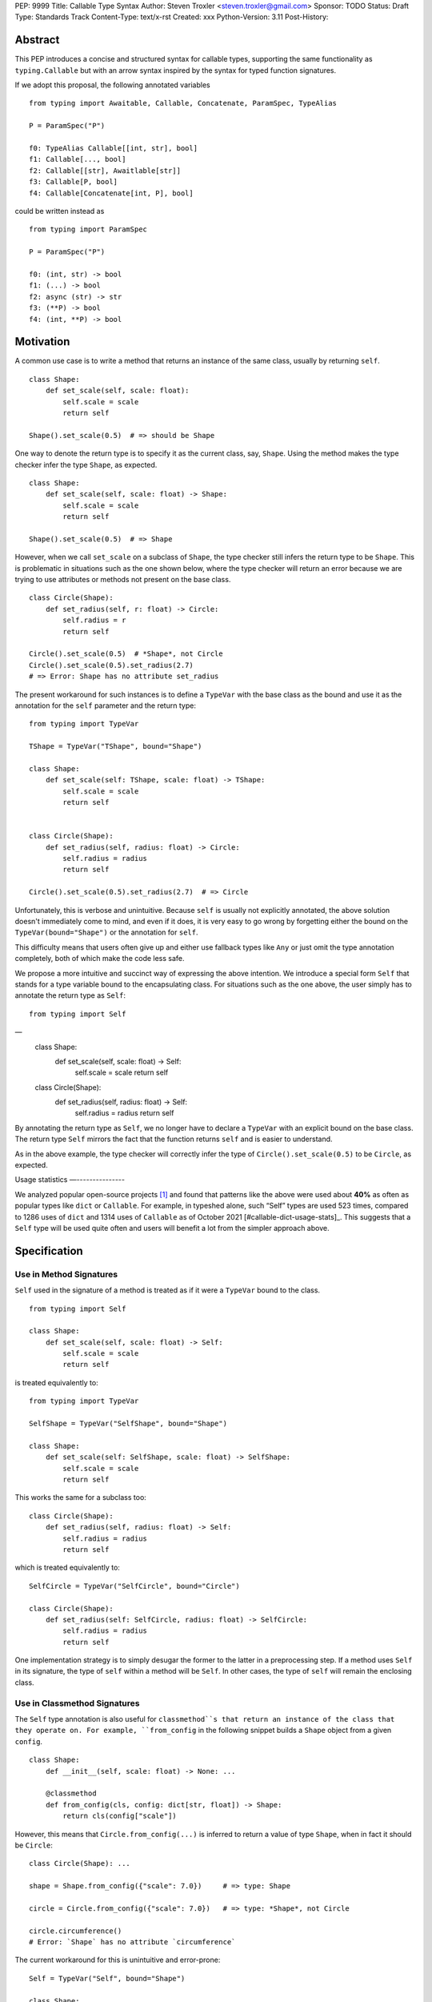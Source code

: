 PEP: 9999
Title: Callable Type Syntax
Author: Steven Troxler <steven.troxler@gmail.com>
Sponsor: TODO
Status: Draft
Type: Standards Track
Content-Type: text/x-rst
Created: xxx
Python-Version: 3.11
Post-History:

Abstract
========

This PEP introduces a concise and structured syntax for callable types, supporting the same functionality as ``typing.Callable`` but with an arrow syntax inspired by the syntax for typed function signatures.

If we adopt this proposal, the following annotated variables
::
  from typing import Awaitable, Callable, Concatenate, ParamSpec, TypeAlias

  P = ParamSpec("P")

  f0: TypeAlias Callable[[int, str], bool]
  f1: Callable[..., bool]
  f2: Callable[[str], Awaitlable[str]]
  f3: Callable[P, bool]
  f4: Callable[Concatenate[int, P], bool]


could be written instead as
::
  from typing import ParamSpec

  P = ParamSpec("P")

  f0: (int, str) -> bool
  f1: (...) -> bool
  f2: async (str) -> str
  f3: (**P) -> bool
  f4: (int, **P) -> bool

Motivation
==========

A common use case is to write a method that returns an instance of the same class, usually by returning ``self``.

::

    class Shape:
        def set_scale(self, scale: float):
            self.scale = scale
            return self

    Shape().set_scale(0.5)  # => should be Shape


One way to denote the return type is to specify it as the current class, say, ``Shape``. Using the method makes the type checker infer the type ``Shape``, as expected.

::

    class Shape:
        def set_scale(self, scale: float) -> Shape:
            self.scale = scale
            return self

    Shape().set_scale(0.5)  # => Shape


However, when we call ``set_scale`` on a subclass of ``Shape``, the type checker still infers the return type to be ``Shape``. This is problematic in situations such as the one shown below, where the type checker will return an error because we are trying to use attributes or methods not present on the base class.

::

    class Circle(Shape):
        def set_radius(self, r: float) -> Circle:
            self.radius = r
            return self

    Circle().set_scale(0.5)  # *Shape*, not Circle
    Circle().set_scale(0.5).set_radius(2.7)
    # => Error: Shape has no attribute set_radius


The present workaround for such instances is to define a ``TypeVar`` with the base class as the bound and use it as the annotation for the ``self`` parameter and the return type:

::

    from typing import TypeVar

    TShape = TypeVar("TShape", bound="Shape")

    class Shape:
        def set_scale(self: TShape, scale: float) -> TShape:
            self.scale = scale
            return self


    class Circle(Shape):
        def set_radius(self, radius: float) -> Circle:
            self.radius = radius
            return self

    Circle().set_scale(0.5).set_radius(2.7)  # => Circle

Unfortunately, this is verbose and unintuitive. Because ``self`` is usually not explicitly annotated, the above solution doesn't immediately come to mind, and even if it does, it is very easy to go wrong by forgetting either the bound on the ``TypeVar(bound="Shape")`` or the annotation for ``self``.

This difficulty means that users often give up and either use fallback types like ``Any`` or just omit the type annotation completely, both of which make the code less safe.

We propose a more intuitive and succinct way of expressing the above intention. We introduce a special form ``Self`` that stands for a type variable bound to the encapsulating class. For situations such as the one above, the user simply has to annotate the return type as ``Self``:

::

    from typing import Self
––
    class Shape:
        def set_scale(self, scale: float) -> Self:
            self.scale = scale
            return self


    class Circle(Shape):
        def set_radius(self, radius: float) -> Self:
            self.radius = radius
            return self

By annotating the return type as ``Self``, we no longer have to declare a ``TypeVar`` with an explicit bound on the base class. The return type ``Self`` mirrors the fact that the function returns ``self`` and is easier to understand.

As in the above example, the type checker will correctly infer the type of ``Circle().set_scale(0.5)`` to be ``Circle``, as expected.

Usage statistics
—---------------

We analyzed popular open-source projects [#self-type-usage-stats]_ and found that patterns like the above were used about **40%** as often as popular types like ``dict`` or ``Callable``. For example, in typeshed alone, such “Self” types are used 523 times, compared to 1286 uses of ``dict`` and 1314 uses of ``Callable`` as of October 2021 [#callable-dict-usage-stats]_. This suggests that a ``Self`` type will be used quite often and users will benefit a lot from the simpler approach above.

Specification
=============

Use in Method Signatures
------------------------

``Self`` used in the signature of a method is treated as if it were a ``TypeVar`` bound to the class.

::

    from typing import Self

    class Shape:
        def set_scale(self, scale: float) -> Self:
            self.scale = scale
            return self

is treated equivalently to:

::

    from typing import TypeVar

    SelfShape = TypeVar("SelfShape", bound="Shape")

    class Shape:
        def set_scale(self: SelfShape, scale: float) -> SelfShape:
            self.scale = scale
            return self

This works the same for a subclass too:

::

    class Circle(Shape):
        def set_radius(self, radius: float) -> Self:
            self.radius = radius
            return self

which is treated equivalently to:

::

    SelfCircle = TypeVar("SelfCircle", bound="Circle")

    class Circle(Shape):
        def set_radius(self: SelfCircle, radius: float) -> SelfCircle:
            self.radius = radius
            return self

One implementation strategy is to simply desugar the former to the latter in a preprocessing step. If a method uses ``Self`` in its signature, the type of ``self`` within a method will be ``Self``. In other cases, the type of ``self`` will remain the enclosing class.


Use in Classmethod Signatures
-----------------------------

The ``Self`` type annotation is also useful for ``classmethod``s that return an instance of the class that they operate on. For example, ``from_config`` in the following snippet builds a ``Shape`` object from a given ``config``.

::

    class Shape:
        def __init__(self, scale: float) -> None: ...

        @classmethod
        def from_config(cls, config: dict[str, float]) -> Shape:
            return cls(config["scale"])


However, this means that ``Circle.from_config(...)`` is inferred to return a value of type ``Shape``, when in fact it should be ``Circle``:

::

    class Circle(Shape): ...

    shape = Shape.from_config({"scale": 7.0})     # => type: Shape

    circle = Circle.from_config({"scale": 7.0})   # => type: *Shape*, not Circle

    circle.circumference()
    # Error: `Shape` has no attribute `circumference`


The current workaround for this is unintuitive and error-prone:

::

    Self = TypeVar("Self", bound="Shape")

    class Shape:
        @classmethod
        def from_config(cls: type[Self], config: dict[str, float]) -> Self:
            return cls(config["scale"])

We propose using ``Self`` directly:

::

    from typing import Self

    class Shape:
        @classmethod
        def from_config(cls, config: dict[str, float]) -> Self:
            return cls(config["scale"])

This avoids the complicated ``cls: type[Self]`` annotation and the ``TypeVar`` declaration with a ``bound``. Once again, the latter code behaves equivalently to the former code.

Use in Parameter Types
----------------------

Another use for ``Self`` is to annotate parameters that expect instances of the current class:

::

    Self = TypeVar("Self", bound="Shape")

    class Shape:
        def difference(self: Self, other: Self) -> float: ...

        def apply(self: Self, f: Callable[[Self], None]) -> None: ...

We propose using ``Self`` directly to achieve the same behavior:

::

    from typing import Self

    class Shape:
        def difference(self, other: Self) -> float: ...

        def apply(self, f: Callable[[Self], None]) -> None: …

Note that specifying ``self: Self`` is harmless, so some users may find it more readable to write the above as:

::

    class Shape:
        def difference(self: Self, other: Self) -> float: ...

Use in Attribute Annotations
----------------------------

Another use for ``Self`` is to annotate attributes. One example is where we have a ``LinkedList`` whose elements must be subclasses of the current class.

::

   from dataclasses import dataclass
   from typing import Generic, TypeVar

   T = TypeVar("T")

   @dataclass
   class LinkedList(Generic[T]):
       next: LinkedList[T] | None = None
       value: T

   # OK
   LinkedList[int](value=1, next=LinkedList[int](value=2))
   # Not OK
   LinkedList[int](value=1, next=LinkedList[str](value=”hello”))


However, annotating the ``next`` attribute as ``LinkedList[T]`` allows invalid constructions with subclasses:

::

   @dataclass
   class OrdinalLinkedList(LinkedList[int]):
       def ordinal_value(self) -> str:
           return as_ordinal(self.value)

   # Should not be OK because LinkedList[int] is not a subclass of OrdinalLinkedList,
   # but the type checker allows it.
   xs = OrdinalLinkedList(value=1, next=LinkedList[int](value=2))

   if xs.next:
       print(xs.next.ordinal_value())  # Runtime Error.


We propose expressing this constraint using ``next: Self | None``:

::
   from typing import Self

   @dataclass
   class LinkedList(Generic[T]):
       next: Self | None = None
       value: T


   @dataclass
   class OrdinalLinkedList(LinkedList[int]):
       def ordinal_value(self) -> str:
           return as_ordinal(self.value)

   xs = OrdinalLinkedList(value=1, next=LinkedList[int](value=2))
   # Type error: Expected OrdinalLinkedList, got LinkedList[int].

   if xs.next is not None:
       xs.next = OrdinalLinkedList(value=3, next=None)  # OK
       xs.next = LinkedList[int](value=3, next=None)  # Not OK



The code above is semantically equivalent to treating each attribute containing a ``Self`` type as a ``property`` that returns that type:

::

    from dataclasses import dataclass
    from typing import Any, Generic, TypeVar

    T = TypeVar("T")
    Self = TypeVar("Self", bound="LinkedList")


    class LinkedList(Generic[T]):
        value: T

        @property
        def next(self: Self) -> Self | None:
            return self._next

        @next.setter
        def next(self: Self, next: Self | None) -> None:
            self._next = next

    class OrdinalLinkedList(LinkedList[int]):
        def ordinal_value(self) -> str:
            return str(self.value)

Use in Generic Classes
----------------------

``Self`` can also be used in generic class methods:

::
    class Container(Generic[T]):
        value: T
        def set_value(self, value: T) -> Self: ...


This is equivalent to writing:

::

    Self = TypeVar(“Self”, bound=”Container[Any]”)

    class Container(Generic[T]):
        value: T
        def set_value(self: Self, value: T) -> Self: ...


The behavior is to preserve the type argument of the object on which the method was called. When called on an object with concrete type ``Container[int]``, ``Self`` is bound to ``Container[int]``. When called with an object of generic type ``Container[T]``, ``Self`` is bound to ``Container[T]``:

::

    def object_with_concrete_type() -> None:
        int_container: Container[int]
        str_container: Container[str]
        reveal_type(int_container.set_value(42))  # => type: Container[int]
        reveal_type(str_container.set_value(“hello”))  # => type: Container[str]

    def object_with_generic_type(container: Container[T], value: T) -> Container[T]:
        return container.set_value(value)  # type: Container[T]


Note that we reject using ``Self`` with type arguments, such as ``Self[int]``. This is because it creates ambiguity about the type of the ``self`` parameter and introduces unnecessary complexity:

::
    class Container(Generic[T]):
        def foo(self, other: Self[int], other2: Self) -> Self[str]: ...  # Rejected

In such cases, we recommend using an explicit type for ``self``:

::

    class Container(Generic[T]):
        def foo(self: Container[T], other: Container[int], other2: Container[T]) -> Container[str]: ...


Use in Protocols
----------------

``Self`` is valid within Protocols, similar to its use in classes:

::

    from typing import Protocol, Self

    class Shape(Protocol):
        scale: float

        def set_scale(self, scale: float) -> Self:
            self.scale = scale
            return self

is treated equivalently to:

::

    from typing import TypeVar

    SelfShape = TypeVar("SelfShape", bound="ShapeProtocol")

    class Shape(Protocol):
        scale: float

        def set_scale(self: SelfShape, scale: float) -> SelfShape:
            self.scale = scale
            return self


See [#protocol-self-type]_ for details on the behavior of ``TypeVar``s bound to protocols.

Checking a class for compatibility with a protocol: If a protocol uses ``Self`` in methods or attribute annotations, then a class ``Foo`` is considered compatible with the protocol if its corresponding methods and attribute annotations use either ``Self`` or ``Foo`` or any of ``Foo``’s subclasses. See the examples below:

::

    from typing import Protocol

    class ShapeProtocol(Protocol):
        def set_scale(self, scale: float) -> Self: ...

    class ReturnSelf:
        scale: float = 1.0

        def set_scale(self, scale: float) -> Self:
            self.scale = scale
            return self

    class ReturnConcreteShape:
        scale: float = 1.0

        def set_scale(self, scale: float) -> ReturnConcreteShape:
            self.scale = scale
            return self

    class BadReturnType:
        scale: float = 1.0

        def set_scale(self, scale: float) -> int:
            self.scale = scale
            return 42

    class ReturnDifferentClass:
        scale: float = 1.0

        def set_scale(self, scale: float) -> ReturnConcreteShape:
            return ReturnConcreteShape(...)

    def accepts_shape(shape: ShapeProtocol) -> None:
        y = shape.set_scale(0.5)
        reveal_type(y)

    def main() -> None:
        return_self_shape: ReturnSelf
        return_concrete_shape: ReturnConcreteShape
        bad_return_type: BadReturnType
        return_different_class: ReturnDifferentClass

        accepts_shape(return_self_shape)  # OK
        accepts_shape(return_concrete_shape)  # OK
        accepts_shape(bad_return_type)  # Not OK
        accepts_shape(return_different_class)  # Not OK because it returns a non-subclass.


Valid Locations for ``Self``
============================

A ``Self`` annotation is only valid in class contexts, and will always refer to the encapsulating class. In contexts involving nested classes, ``Self`` will always refer to the innermost class.

The following uses of ``Self`` are accepted:

::

    class ReturnsSelf:
        def foo(self) -> Self: ... # Accepted

        @classmethod
        def bar(cls) -> Self:  # Accepted
            return cls()

        def __new__(cls, value: int) -> Self: ...  # Accepted

        def explicitly_use_self(self: Self) -> Self: ...  # Accepted

        def returns_list(self) -> list[Self]: ...  # Accepted (Self can be nested within other types)

        @classmethod
        def return_cls(cls) -> type[Self]:  # Accepted (Self can be nested within other types)
            return cls

    class Child(ReturnsSelf):
        def foo(self) -> Self: ...  # Accepted (we can override a method that uses Self annotations)

    class TakesSelf:
        def foo(self, other: Self) -> bool: ...  # Accepted

    class Recursive:
        next: Self | None  # Accepted (treated as an @property returning ``Self | None``)

    class CallableAttribute:
        def foo(self) -> int: ...

        bar: Callable[[Self], int] = foo  # Accepted (treated as an @property returning the Callable type)

    TupleSelf = Tuple[Self, Self]
    class Alias:
        def return_tuple(self) -> TupleSelf:
            return (self, self)

    class HasNestedFunction:
        x: int = 42

        def foo(self) -> None:

            def nested(z: int, inner_self: Self) -> Self:  # Accepted (Self is bound to HasNestedFunction)
                print(z)
                print(inner_self.x)
                return inner_self

            nested(42, self)  # OK


    class Outer:
        class Inner:
            def foo(self) -> Self: ...  # Accepted (Self is bound to Inner)


The following uses of ``Self`` are rejected.

::

    def foo(bar: Self) -> Self: ...  # Rejected (not within a class)

    bar: Self  # Rejected (not within a class)

    class Foo:
        def has_existing_self_annotation(self: T) -> Self: ...  # Rejected (Self is treated as unknown)

    class Foo:
        def return_concrete_type(self) -> Self:
            return Foo()  # Rejected (see FooChild below for rationale)

    class FooChild(Foo):
        child_value: int = 42

        def child_method(self) -> None:
            y = self.return_concrete_type()  # At runtime, this would be Foo, not FooChild.
            y.child_value  # Runtime error: Foo has no attribute child_value

    class Bar(Generic[T]):
        def bar(self) -> T: ...

    class Baz(Foo[Self]): ...  # Rejected

Note that we reject ``Self`` in ``staticmethod``s. ``Self`` does not add much value since there is no ``self`` or ``cls`` to return. The only possible use cases would be to return a parameter itself or some element from a container passed in as a parameter. These don’t seem worth the additional complexity.

::

    class Base:
        @staticmethod
        def make() -> Self:  # Rejected
            ...  # No possible return value will be valid since a concrete ``Base`` is not compatible with ``Self``.

        @staticmethod
        def return_parameter(foo: Self) -> Self:  # Rejected
            ...  # The only possible return value is ``foo``, which is not very useful.
                 # So, we reject ``Self`` within staticmethods.

Likewise, we reject ``Self`` in metaclasses. ``Self`` in this PEP consistently refers to the same type (that of ``self``). But in metaclasses, it would have to refer to different types in different method signatures. For example, in ``__mul__``, ``Self`` in the return type would refer to the implementing class `Foo`, not the enclosing class ``MyMetaclass``. But, in ``__new__``, ``Self`` in the return type would refer to the enclosing class ``MyMetaclass``. To avoid confusion, we reject this edge case.
::

    class MyMetaclass(type):
        def __new__(cls, *args: Any) -> Self:  # Rejected
            return super().__new__(cls, *args)

        def __mul__(cls, count: int) -> list[Self]:  # Rejected
            return [cls()] * count

    class Foo(metaclass=MyMetaclass): ...


Runtime behavior
================

Because ``Self`` is not subscriptable, we propose an implementation similar to ``typing.NoReturn``.

::

    @_SpecialForm
    def Self(self, params):
        """Used to spell the type of "self" in classes.

        Example::

          from typing import Self

          class ReturnsSelf:
              def parse(self, data: bytes) -> Self:
                  ...
                  return self

        """
        raise TypeError(f"{self} is not subscriptable")


Rejected Alternatives
=====================

Allow the Type Checker to Infer the Return Type
-----------------------------------------------

One proposal is to leave the ``Self`` type implicit and let the type checker infer from the body of the method that the return type must be the same as the type of the ``self`` parameter:

::

    class Shape:
        def set_scale(self, scale: float):
            self.scale = scale
            return self  # Type checker infers that we are returning self

We reject this because Explicit Is Better Than Implicit. Beyond that, the above approach will fail for type stubs, which don’t have method bodies to analyze.


Reference Implementation
========================

TODO. This will require a fork of CPython with the new grammar.


Resources
=========

PEP 484 specifies a very similar syntax for function type hint *comments* for use in code that needs to work on Python 2.7: [#pep-484-function-type-hints]_

**Maggie** proposed better callable type syntax at the PyCon Typing Summit 2021: [#type-syntax-simplification]_ ([#type-variables-for-all-slides]_).

**Steven** brought up this proposal on typing-sig: [#typing-sig-thread]_.

**Pradeep** brought this proposal to python-dev for feedback: [#python-dev-thread]_.

Other languages use a similar arrow syntax to express callable types:
Kotlin uses ``->`` [#kotlin]_
Typescript uses ``=>`` [#typescript]_
Flow uses ``=>`` [#flow]_

Thanks to the following people for their feedback on the PEP:

Guido Van Rossum, Pradeep Kumar Srinivasan, Eric Taub
TODO: ADD MANY MORE THANKS. (keep it alphabetical).


References
==========

.. [#self-type-usage-stats] Callable type usage stats

    https://github.com/pradeep90/annotation_collector#callable-usage-stats

.. [#pep-484-callable] Callable type as specified in PEP 484

    https://www.python.org/dev/peps/pep-0484/#callable

.. [#pep-484-function-type-hints] Function type hint comments, as outlined by PEP 484 for Python 2.7 code

    https://www.python.org/dev/peps/pep-0484/#suggested-syntax-for-python-2-7-and-straddling-code

.. [#typing-sig-thread] Discussion of Callable syntax in the typing-sig mailing list.

    https://mail.python.org/archives/list/typing-sig@python.org/thread/3JNXLYH5VFPBNIVKT6FFBVVFCZO4GFR2/

.. [#callable-syntax-proposals-slides] Slides discussing potential Callable syntaxes (from 2021-09-20)

    https://www.dropbox.com/s/sshgtr4p30cs0vc/Python%20Callable%20Syntax%20Proposals.pdf?dl=0

.. [#python-dev-thread] Discussion of new syntax on the python-dev mailing list

    https://mail.python.org/archives/list/python-dev@python.org/thread/VBHJOS3LOXGVU6I4FABM6DKHH65GGCUB/

.. [#callback-protocols] Callback protocols, as described in MyPy docs

    https://mypy.readthedocs.io/en/stable/protocols.html#callback-protocols

.. [#sc-note-about-annotations] Steering Council note about type annotations and regular python

    https://mail.python.org/archives/list/python-dev@python.org/message/SZLWVYV2HPLU6AH7DOUD7DWFUGBJGQAY/

.. [#type-syntax-simplification] Slides on type syntax simplification from PyCon 2021

    TODO: get this, reach out to Maggie if I can't find it

.. [#typescript] Callable types in TypeScript

    https://basarat.gitbook.io/typescript/type-system/callable#arrow-syntax

.. [#kotlin] Callable types in Kotlin

    https://kotlinlang.org/docs/lambdas.html#function-types

.. [#flow] Callable types in Flow

    https://flow.org/en/docs/types/functions/#toc-function-types

Copyright
=========

This document is placed in the public domain or under the
CC0-1.0-Universal license, whichever is more permissive.


..
   Local Variables:
   mode: indented-text
   indent-tabs-mode: nil
   sentence-end-double-space: t
   fill-column: 70
   coding: utf-8
   End:
